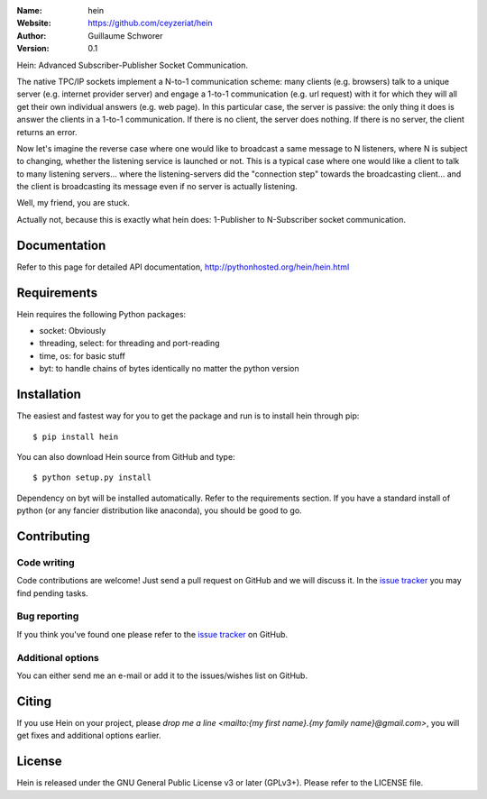 .. hein

.. image:: http://img.shields.io/travis/ceyzeriat/hein/master.svg?style=flat
    :target: https://travis-ci.org/ceyzeriat/hein
.. image:: https://coveralls.io/repos/github/ceyzeriat/hein/badge.svg?branch=master
    :target: https://coveralls.io/github/ceyzeriat/hein?branch=master
.. image:: http://img.shields.io/badge/license-GPLv3-blue.svg?style=flat
    :target: https://github.com/ceyzeriat/hein/blob/master/LICENSE

:Name: hein
:Website: https://github.com/ceyzeriat/hein
:Author: Guillaume Schworer
:Version: 0.1

Hein: Advanced Subscriber-Publisher Socket Communication.

The native TPC/IP sockets implement a N-to-1 communication scheme: many clients (e.g. browsers) talk to a unique server (e.g. internet provider server) and engage a 1-to-1 communication (e.g. url request) with it for which they will all get their own individual answers (e.g. web page). In this particular case, the server is passive: the only thing it does is answer the clients in a 1-to-1 communication.
If there is no client, the server does nothing. If there is no server, the client returns an error.

Now let's imagine the reverse case where one would like to broadcast a same message to N listeners, where N is subject to changing, whether the listening service is launched or not. This is a typical case where one would like a client to talk to many listening servers... where the listening-servers did the "connection step" towards the broadcasting client... and the client is broadcasting its message even if no server is actually listening.

Well, my friend, you are stuck.

Actually not, because this is exactly what hein does: 1-Publisher to N-Subscriber socket communication.


Documentation
=============

Refer to this page for detailed API documentation, http://pythonhosted.org/hein/hein.html


Requirements
============

Hein requires the following Python packages:

* socket: Obviously
* threading, select: for threading and port-reading
* time, os: for basic stuff
* byt: to handle chains of bytes identically no matter the python version


Installation
============

The easiest and fastest way for you to get the package and run is to install hein through pip::

  $ pip install hein

You can also download Hein source from GitHub and type::

  $ python setup.py install

Dependency on byt will be installed automatically. Refer to the requirements section. If you have a standard install of python (or any fancier distribution like anaconda), you should be good to go.

Contributing
============

Code writing
------------

Code contributions are welcome! Just send a pull request on GitHub and we will discuss it. In the `issue tracker`_ you may find pending tasks.

Bug reporting
-------------

If you think you've found one please refer to the `issue tracker`_ on GitHub.

.. _`issue tracker`: https://github.com/ceyzeriat/hein/issues

Additional options
------------------

You can either send me an e-mail or add it to the issues/wishes list on GitHub.

Citing
======

If you use Hein on your project, please
`drop me a line <mailto:{my first name}.{my family name}@gmail.com>`, you will get fixes and additional options earlier.

License
=======

Hein is released under the GNU General Public License v3 or later (GPLv3+). Please refer to the LICENSE file.
